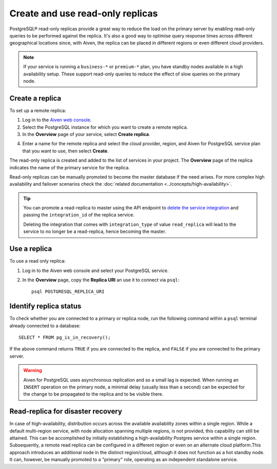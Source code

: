 Create and use read-only replicas
=================================

PostgreSQL® read-only replicas provide a great way to reduce the load on the primary server by enabling read-only queries to be performed against the replica. It's also a good way to optimise query response times across different geographical locations since, with Aiven, the replica can be placed in different regions or even different cloud providers.

.. note::
    If your service is running a ``business-*`` or ``premium-*`` plan, you have
    standby nodes available in a high availability setup. These support read-only
    queries to reduce the effect of slow queries on the primary node.


Create a replica
----------------

To set up a remote replica:

1. Log in to the `Aiven web console <https://console.aiven.io/>`_.
2. Select the PostgreSQL instance for which you want to create a remote replica.
3. In the **Overview** page of your service, select **Create replica**.

.. image:: /images/products/postgresql/replica-create.png
    :alt: Create replica button

4. Enter a name for the remote replica and select the cloud provider, region, and Aiven for PostgreSQL service plan that you want to use, then select **Create**.

The read-only replica is created and added to the list of services in your project. The **Overview** page of the replica indicates the name of the primary service for the replica.

Read-only replicas can be manually promoted to become the master database if the need arises. For more complex high availability and failover scenarios check the :doc:`related documentation <../concepts/high-availability>`.

.. Tip::
    
    You can promote a read-replica to master using the API endpoint to `delete the service integration <https://api.aiven.io/doc/#operation/ServiceIntegrationDelete>`_ and passing the ``integration_id`` of the replica service. 
    
    Deleting the integration that comes with ``integration_type`` of value ``read_replica`` will lead to the service to no longer be a read-replica, hence becoming the master.


Use a replica
-------------

To use a read only replica:

1. Log in to the Aiven web console and select your PostgreSQL service.
2. In the **Overview** page, copy the **Replica URI** an use it to connect via ``psql``::

    psql POSTGRESQL_REPLICA_URI


Identify replica status
-----------------------

To check whether you are connected to a primary or replica node, run the following command within a ``psql`` terminal already connected to a database::

    SELECT * FROM pg_is_in_recovery();

If the above command returns ``TRUE`` if you are connected to the replica, and ``FALSE`` if you are connected to the primary server.

.. Warning::

    Aiven for PostgreSQL uses asynchronous replication and so a small lag is expected. When running an ``INSERT`` operation on the primary node, a minimal delay (usually less than a second) can be expected for the change to be propagated to the replica and to be visible there.

Read-replica for disaster recovery
----------------------------------
In case of high-availability, distribution occurs across the available availability zones within a single region. While a default multi-region service, with node allocation spanning multiple regions, is not provided, this capability can still be attained. This can be accomplished by initially establishing a high-availability Postgres service within a single region. Subsequently, a remote read replica can be configured in a different region or even on an alternate cloud platform.This approach introduces an additional node in the distinct region/cloud, although it does not function as a hot standby node. It can, however, be manually promoted to a "primary" role, operating as an independent standalone service.